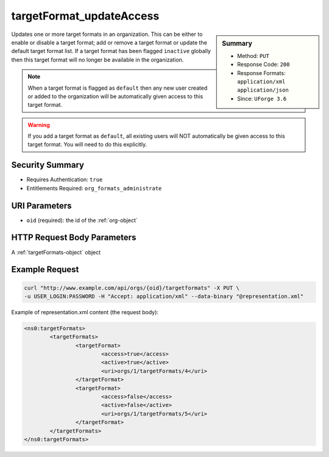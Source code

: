 .. Copyright 2016 FUJITSU LIMITED

.. _targetFormat-updateAccess:

targetFormat_updateAccess
-------------------------

.. function:: PUT /orgs/{oid}/targetformats

.. sidebar:: Summary

	* Method: ``PUT``
	* Response Code: ``200``
	* Response Formats: ``application/xml`` ``application/json``
	* Since: ``UForge 3.6``

Updates one or more target formats in an organization.  This can be either to enable or disable a target format; add or remove a target format or update the default target format list. If a target format has been flagged ``inactive`` globally then this target format will no longer be available in the organization. 

.. note:: When a target format is flagged as ``default`` then any new user created or added to the organization will be automatically given access to this target format. 

.. warning:: If you add a target format as ``default``, all existing users will NOT automatically be given access to this target format.  You will need to do this explicitly.

Security Summary
~~~~~~~~~~~~~~~~

* Requires Authentication: ``true``
* Entitlements Required: ``org_formats_administrate``

URI Parameters
~~~~~~~~~~~~~~

* ``oid`` (required): the id of the :ref:`org-object`

HTTP Request Body Parameters
~~~~~~~~~~~~~~~~~~~~~~~~~~~~

A :ref:`targetFormats-object` object

Example Request
~~~~~~~~~~~~~~~

.. code-block:: bash

	curl "http://www.example.com/api/orgs/{oid}/targetformats" -X PUT \
	-u USER_LOGIN:PASSWORD -H "Accept: application/xml" --data-binary "@representation.xml"

Example of representation.xml content (the request body):

.. code-block:: xml

	<ns0:targetFormats>
		<targetFormats>
			<targetFormat>
				<access>true</access>
				<active>true</active>
				<uri>orgs/1/targetFormats/4</uri>
			</targetFormat>
			<targetFormat>
				<access>false</access>
				<active>false</active>
				<uri>orgs/1/targetFormats/5</uri>
			</targetFormat>
		</targetFormats>
	</ns0:targetFormats>


.. seealso::

	 * :ref:`targetplatform-api-resources`
	 * :ref:`targetplatform-object`
	 * :ref:`targetformat-object`
	 * :ref:`imageformat-object`
	 * :ref:`primitiveFormat-getAll`
	 * :ref:`primitiveFormat-update`
	 * :ref:`targetFormat-create`
	 * :ref:`targetFormat-getAll`
	 * :ref:`targetFormat-get`
	 * :ref:`targetFormat-delete`
	 * :ref:`targetFormat-update`
	 * :ref:`targetFormatLogo-upload`
	 * :ref:`targetFormatLogo-delete`
	 * :ref:`targetFormatLogo-download`
	 * :ref:`targetFormatLogo-downloadFile`
	 * :ref:`targetFormat-getAllTargetPlatforms`
